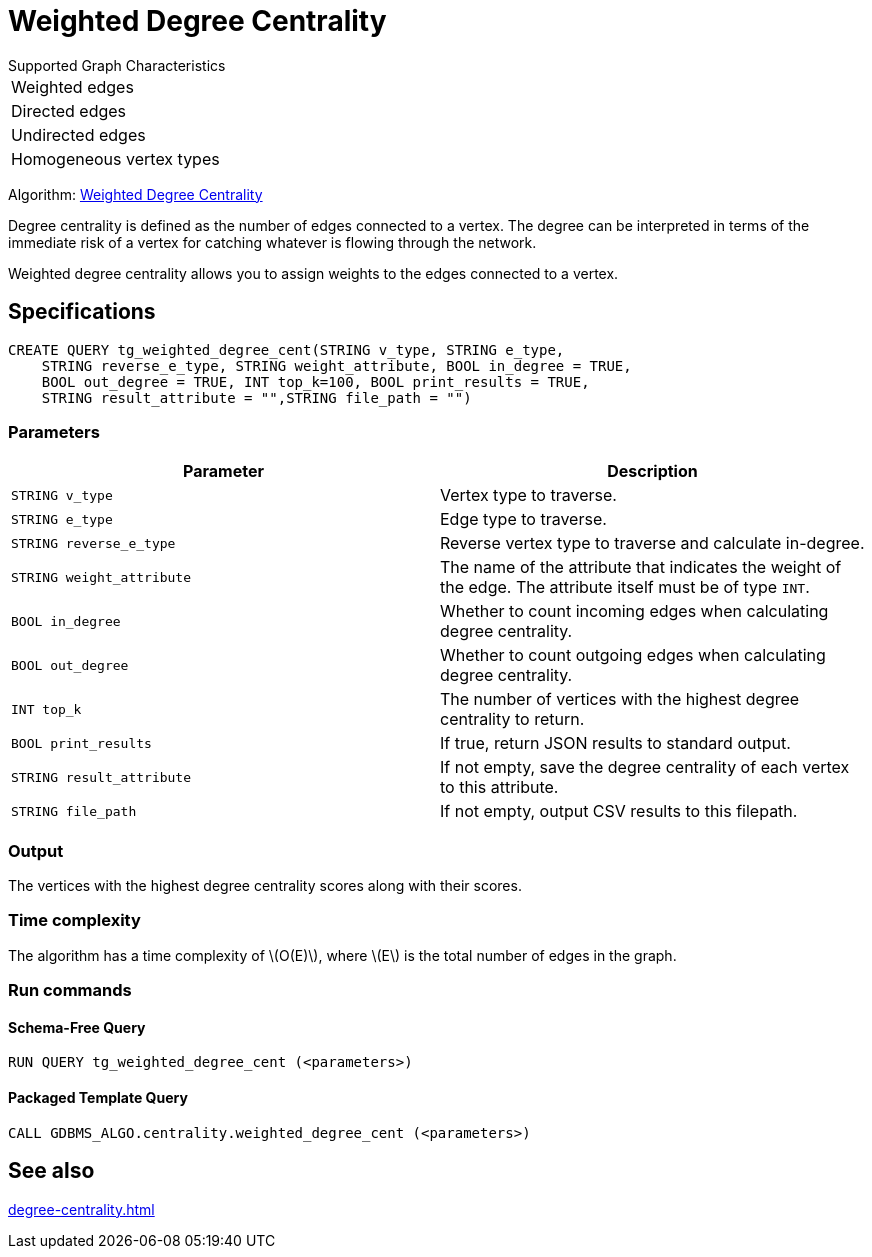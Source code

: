= Weighted Degree Centrality
:description: Overview of the weighted degree centrality algorithm.
:stem: latexmath

.Supported Graph Characteristics
****
[cols='1']
|===
^|Weighted edges
^|Directed edges
^|Undirected edges
^|Homogeneous vertex types
|===

Algorithm: link:https://github.com/tigergraph/gsql-graph-algorithms/blob/master/algorithms/Centrality/degree/weighted/tg_weighted_degree_cent.gsql[Weighted Degree Centrality]

****
Degree centrality is defined as the number of edges connected to a vertex.
The degree can be interpreted in terms of the immediate risk of a vertex for catching whatever is flowing through the network.

Weighted degree centrality allows you to assign weights to the edges connected to a vertex.

== Specifications

[,gsql]
----
CREATE QUERY tg_weighted_degree_cent(STRING v_type, STRING e_type,
    STRING reverse_e_type, STRING weight_attribute, BOOL in_degree = TRUE,
    BOOL out_degree = TRUE, INT top_k=100, BOOL print_results = TRUE,
    STRING result_attribute = "",STRING file_path = "")
----

=== Parameters

|===
|Parameter |Description

|`STRING v_type`
|Vertex type to traverse.

|`STRING e_type`
|Edge type to traverse.

|`STRING reverse_e_type`
|Reverse vertex type to traverse and calculate in-degree.

|`STRING weight_attribute`
|The name of the attribute that indicates the weight of the edge.
The attribute itself must be of type `INT`.

|`BOOL in_degree`
|Whether to count incoming edges when calculating degree centrality.

|`BOOL out_degree`
|Whether to count outgoing edges when calculating degree centrality.

|`INT top_k`
|The number of vertices with the highest degree centrality to return.

|`BOOL print_results`
|If true, return JSON results to standard output.

|`STRING result_attribute`
|If not empty, save the degree centrality of each vertex to this attribute.

|`STRING file_path`
|If not empty, output CSV results to this filepath.
|===


=== Output

The vertices with the highest degree centrality scores along with their scores.


=== Time complexity

The algorithm has a time complexity of stem:[O(E)], where stem:[E] is the total number of edges in the graph.


=== Run commands

==== Schema-Free Query

[source.wrap,gsql]
----
RUN QUERY tg_weighted_degree_cent (<parameters>)
----

==== Packaged Template Query

[source.wrap,gsql]
----
CALL GDBMS_ALGO.centrality.weighted_degree_cent (<parameters>)
----

== See also

xref:degree-centrality.adoc[]

